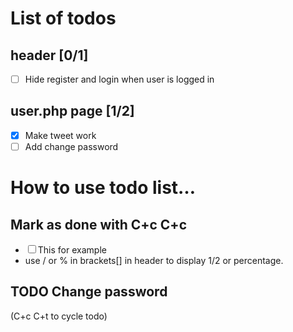 * List of todos 


** header [0/1]
   - [ ] Hide register and login when user is logged in

** user.php page [1/2]
   - [X] Make tweet work
   - [ ] Add change password

* How to use todo list...

** Mark as done with C+c C+c
   - [ ] This for example
   - use / or % in brackets[] in header to display 1/2 or percentage.

** TODO Change password
(C+c C+t to cycle todo)
